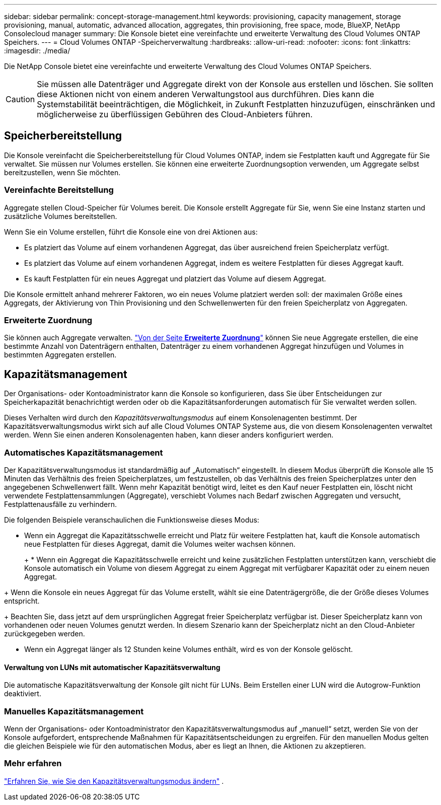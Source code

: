 ---
sidebar: sidebar 
permalink: concept-storage-management.html 
keywords: provisioning, capacity management, storage provisioning, manual, automatic, advanced allocation, aggregates, thin provisioning, free space, mode, BlueXP, NetApp Consolecloud manager 
summary: Die Konsole bietet eine vereinfachte und erweiterte Verwaltung des Cloud Volumes ONTAP Speichers. 
---
= Cloud Volumes ONTAP -Speicherverwaltung
:hardbreaks:
:allow-uri-read: 
:nofooter: 
:icons: font
:linkattrs: 
:imagesdir: ./media/


[role="lead"]
Die NetApp Console bietet eine vereinfachte und erweiterte Verwaltung des Cloud Volumes ONTAP Speichers.


CAUTION: Sie müssen alle Datenträger und Aggregate direkt von der Konsole aus erstellen und löschen. Sie sollten diese Aktionen nicht von einem anderen Verwaltungstool aus durchführen. Dies kann die Systemstabilität beeinträchtigen, die Möglichkeit, in Zukunft Festplatten hinzuzufügen, einschränken und möglicherweise zu überflüssigen Gebühren des Cloud-Anbieters führen.



== Speicherbereitstellung

Die Konsole vereinfacht die Speicherbereitstellung für Cloud Volumes ONTAP, indem sie Festplatten kauft und Aggregate für Sie verwaltet.  Sie müssen nur Volumes erstellen.  Sie können eine erweiterte Zuordnungsoption verwenden, um Aggregate selbst bereitzustellen, wenn Sie möchten.



=== Vereinfachte Bereitstellung

Aggregate stellen Cloud-Speicher für Volumes bereit.  Die Konsole erstellt Aggregate für Sie, wenn Sie eine Instanz starten und zusätzliche Volumes bereitstellen.

Wenn Sie ein Volume erstellen, führt die Konsole eine von drei Aktionen aus:

* Es platziert das Volume auf einem vorhandenen Aggregat, das über ausreichend freien Speicherplatz verfügt.
* Es platziert das Volume auf einem vorhandenen Aggregat, indem es weitere Festplatten für dieses Aggregat kauft.


ifdef::aws[]

+ Im Fall eines Aggregats in AWS, das Elastic Volumes unterstützt, erhöht es auch die Größe der Festplatten in einer RAID-Gruppe. link:concept-aws-elastic-volumes.html["Erfahren Sie mehr über die Unterstützung für Elastic Volumes"] .

endif::aws[]

* Es kauft Festplatten für ein neues Aggregat und platziert das Volume auf diesem Aggregat.


Die Konsole ermittelt anhand mehrerer Faktoren, wo ein neues Volume platziert werden soll: der maximalen Größe eines Aggregats, der Aktivierung von Thin Provisioning und den Schwellenwerten für den freien Speicherplatz von Aggregaten.

ifdef::aws[]



==== Auswahl der Datenträgergröße für Aggregate in AWS

Wenn die Konsole neue Aggregate für Cloud Volumes ONTAP in AWS erstellt, erhöht sie die Festplattengrößen schrittweise mit zunehmender Anzahl der Aggregate, um die Systemkapazität zu maximieren, bevor die AWS-Datenfestplattenlimits erreicht werden.

Beispielsweise kann die Konsole die folgenden Datenträgergrößen auswählen:

[cols="3*"]
|===
| Gesamtzahl | Festplattengröße | Maximale Gesamtkapazität 


| 1 | 500 GiB | 3 TiB 


| 4 | 1 TiB | 6 TiB 


| 6 | 2 TiB | 12 TiB 
|===

NOTE: Dieses Verhalten gilt nicht für Aggregate, die die Funktion „Amazon EBS Elastic Volumes“ unterstützen.  Aggregate mit aktivierten Elastic Volumes bestehen aus einer oder zwei RAID-Gruppen.  Jede RAID-Gruppe verfügt über vier identische Festplatten mit der gleichen Kapazität. link:concept-aws-elastic-volumes.html["Erfahren Sie mehr über die Unterstützung für Elastic Volumes"] .

Sie können die Festplattengröße mithilfe der erweiterten Zuordnungsoption selbst auswählen.

endif::aws[]



=== Erweiterte Zuordnung

Sie können auch Aggregate verwalten. link:task-create-aggregates.html["Von der Seite *Erweiterte Zuordnung*"] können Sie neue Aggregate erstellen, die eine bestimmte Anzahl von Datenträgern enthalten, Datenträger zu einem vorhandenen Aggregat hinzufügen und Volumes in bestimmten Aggregaten erstellen.



== Kapazitätsmanagement

Der Organisations- oder Kontoadministrator kann die Konsole so konfigurieren, dass Sie über Entscheidungen zur Speicherkapazität benachrichtigt werden oder ob die Kapazitätsanforderungen automatisch für Sie verwaltet werden sollen.

Dieses Verhalten wird durch den _Kapazitätsverwaltungsmodus_ auf einem Konsolenagenten bestimmt.  Der Kapazitätsverwaltungsmodus wirkt sich auf alle Cloud Volumes ONTAP Systeme aus, die von diesem Konsolenagenten verwaltet werden.  Wenn Sie einen anderen Konsolenagenten haben, kann dieser anders konfiguriert werden.



=== Automatisches Kapazitätsmanagement

Der Kapazitätsverwaltungsmodus ist standardmäßig auf „Automatisch“ eingestellt.  In diesem Modus überprüft die Konsole alle 15 Minuten das Verhältnis des freien Speicherplatzes, um festzustellen, ob das Verhältnis des freien Speicherplatzes unter den angegebenen Schwellenwert fällt.  Wenn mehr Kapazität benötigt wird, leitet es den Kauf neuer Festplatten ein, löscht nicht verwendete Festplattensammlungen (Aggregate), verschiebt Volumes nach Bedarf zwischen Aggregaten und versucht, Festplattenausfälle zu verhindern.

Die folgenden Beispiele veranschaulichen die Funktionsweise dieses Modus:

* Wenn ein Aggregat die Kapazitätsschwelle erreicht und Platz für weitere Festplatten hat, kauft die Konsole automatisch neue Festplatten für dieses Aggregat, damit die Volumes weiter wachsen können.
+
ifdef::aws[]



Im Fall eines Aggregats in AWS, das Elastic Volumes unterstützt, erhöht es auch die Größe der Festplatten in einer RAID-Gruppe. link:concept-aws-elastic-volumes.html["Erfahren Sie mehr über die Unterstützung für Elastic Volumes"] .

endif::aws[]

+ * Wenn ein Aggregat die Kapazitätsschwelle erreicht und keine zusätzlichen Festplatten unterstützen kann, verschiebt die Konsole automatisch ein Volume von diesem Aggregat zu einem Aggregat mit verfügbarer Kapazität oder zu einem neuen Aggregat.

+ Wenn die Konsole ein neues Aggregat für das Volume erstellt, wählt sie eine Datenträgergröße, die der Größe dieses Volumes entspricht.

+ Beachten Sie, dass jetzt auf dem ursprünglichen Aggregat freier Speicherplatz verfügbar ist.  Dieser Speicherplatz kann von vorhandenen oder neuen Volumes genutzt werden.  In diesem Szenario kann der Speicherplatz nicht an den Cloud-Anbieter zurückgegeben werden.

* Wenn ein Aggregat länger als 12 Stunden keine Volumes enthält, wird es von der Konsole gelöscht.




==== Verwaltung von LUNs mit automatischer Kapazitätsverwaltung

Die automatische Kapazitätsverwaltung der Konsole gilt nicht für LUNs.  Beim Erstellen einer LUN wird die Autogrow-Funktion deaktiviert.



=== Manuelles Kapazitätsmanagement

Wenn der Organisations- oder Kontoadministrator den Kapazitätsverwaltungsmodus auf „manuell“ setzt, werden Sie von der Konsole aufgefordert, entsprechende Maßnahmen für Kapazitätsentscheidungen zu ergreifen.  Für den manuellen Modus gelten die gleichen Beispiele wie für den automatischen Modus, aber es liegt an Ihnen, die Aktionen zu akzeptieren.



=== Mehr erfahren

link:task-manage-capacity-settings.html["Erfahren Sie, wie Sie den Kapazitätsverwaltungsmodus ändern"] .
